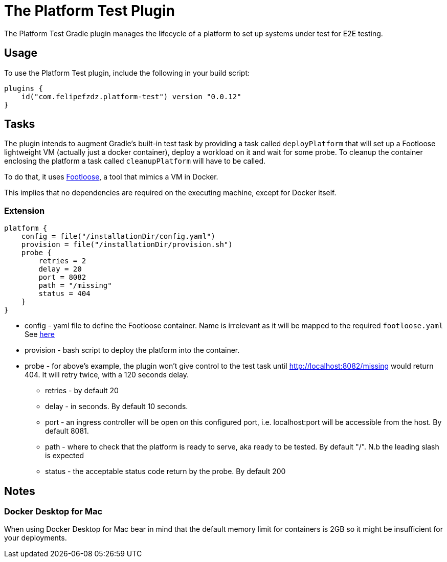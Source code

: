 [[platform_test_plugin]]
= The Platform Test Plugin

The Platform Test Gradle plugin manages the lifecycle of a platform to set up systems under test for E2E testing.

[[sec:platform_test_usage]]
== Usage

To use the Platform Test plugin, include the following in your build script:

[source,kotlin]
----
plugins {
    id("com.felipefzdz.platform-test") version "0.0.12"
}
----

[[sec:platform_test_tasks]]
== Tasks

The plugin intends to augment Gradle’s built-in test task by providing a task called `deployPlatform` that will set up
a Footloose lightweight VM (actually just a docker container), deploy a workload on it and wait for some probe.
To cleanup the container enclosing the platform a task called `cleanupPlatform` will have to be called.

To do that, it uses link:url[Footloose, https://github.com/weaveworks/footloose], a tool that mimics a VM in Docker.

This implies that no dependencies are required on the executing machine, except for Docker itself.

[[sec:platform_test_extension]]
=== Extension

[source,kotlin]
----
platform {
    config = file("/installationDir/config.yaml")
    provision = file("/installationDir/provision.sh")
    probe {
        retries = 2
        delay = 20
        port = 8082
        path = "/missing"
        status = 404
    }
}
----

* config - yaml file to define the Footloose container. Name is irrelevant as it will be mapped to the required `footloose.yaml` See link:url[here, https://github.com/weaveworks/footloose#footlooseyaml]
* provision - bash script to deploy the platform into the container.
* probe - for above's example, the plugin won't give control to the test task until http://localhost:8082/missing would return 404.
It will retry twice, with a 120 seconds delay.
** retries - by default 20
** delay - in seconds. By default 10 seconds.
** port - an ingress controller will be open on this configured port, i.e. localhost:port will be accessible from the host. By default 8081.
** path - where to check that the platform is ready to serve, aka ready to be tested. By default "/". N.b the leading slash is expected
** status - the acceptable status code return by the probe. By default 200

[[sec:platform_test_notes]]
== Notes

=== Docker Desktop for Mac

When using Docker Desktop for Mac bear in mind that the default memory limit for containers is
2GB so it might be insufficient for your deployments.